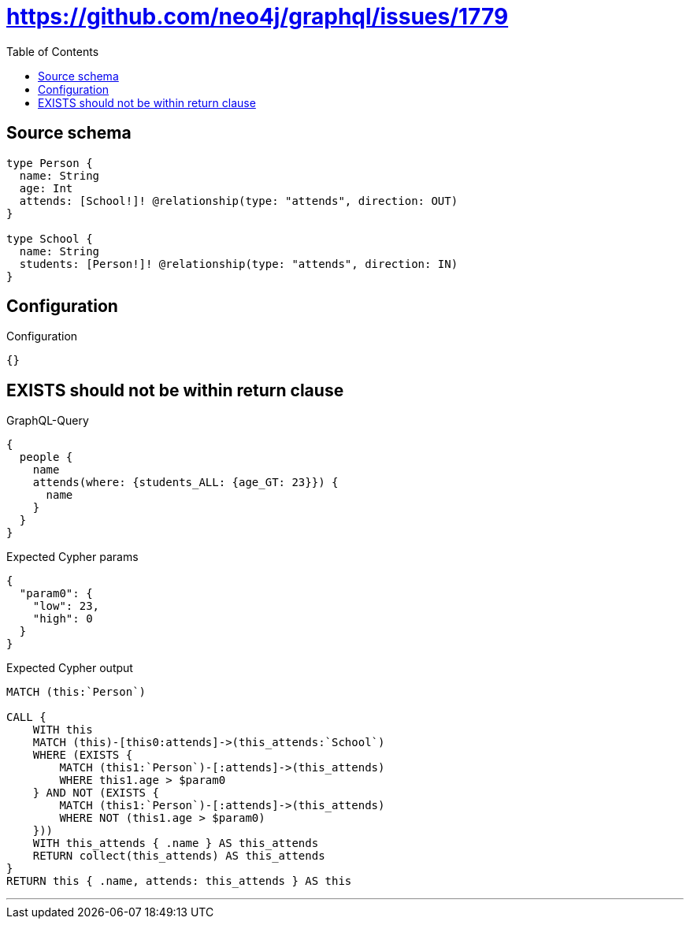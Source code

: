 :toc:

= https://github.com/neo4j/graphql/issues/1779

== Source schema

[source,graphql,schema=true]
----
type Person {
  name: String
  age: Int
  attends: [School!]! @relationship(type: "attends", direction: OUT)
}

type School {
  name: String
  students: [Person!]! @relationship(type: "attends", direction: IN)
}
----

== Configuration

.Configuration
[source,json,schema-config=true]
----
{}
----
== EXISTS should not be within return clause

.GraphQL-Query
[source,graphql]
----
{
  people {
    name
    attends(where: {students_ALL: {age_GT: 23}}) {
      name
    }
  }
}
----

.Expected Cypher params
[source,json]
----
{
  "param0": {
    "low": 23,
    "high": 0
  }
}
----

.Expected Cypher output
[source,cypher]
----
MATCH (this:`Person`)

CALL {
    WITH this
    MATCH (this)-[this0:attends]->(this_attends:`School`)
    WHERE (EXISTS {
        MATCH (this1:`Person`)-[:attends]->(this_attends)
        WHERE this1.age > $param0
    } AND NOT (EXISTS {
        MATCH (this1:`Person`)-[:attends]->(this_attends)
        WHERE NOT (this1.age > $param0)
    }))
    WITH this_attends { .name } AS this_attends
    RETURN collect(this_attends) AS this_attends
}
RETURN this { .name, attends: this_attends } AS this
----

'''


